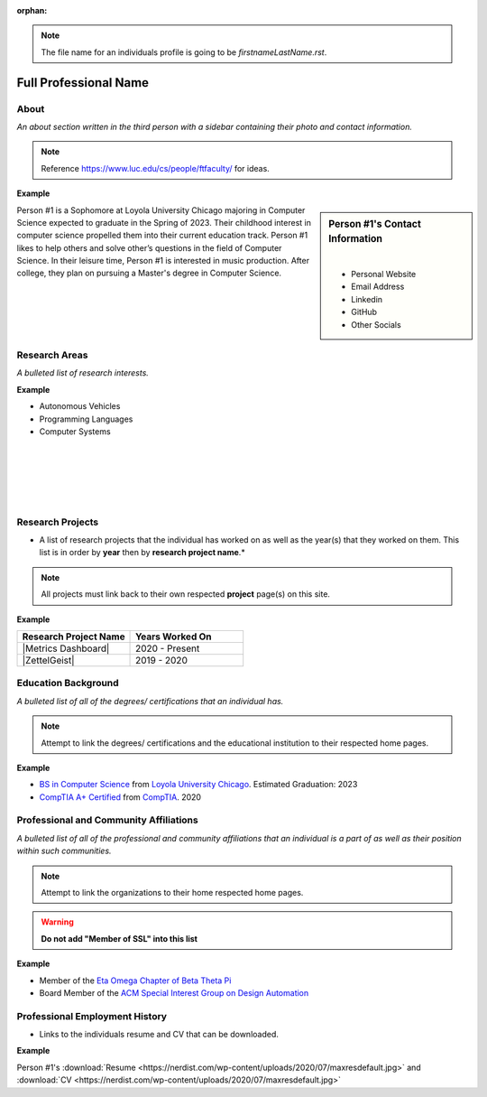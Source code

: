 :orphan:

.. note::
    The file name for an individuals profile is going to be *firstnameLastName.rst*.

Full Professional Name
======================

About
-----

*An about section written in the third person with a sidebar containing their photo and contact information.*

.. note::
    Reference https://www.luc.edu/cs/people/ftfaculty/ for ideas.

**Example**

.. sidebar:: Person #1's Contact Information

    .. image:: /images/user.jpg
       :alt: Persona #1's Headshot
       :align: center

    |

    * Personal Website
    * Email Address
    * Linkedin
    * GitHub
    * Other Socials


Person #1 is a Sophomore at Loyola University Chicago majoring in Computer Science expected to graduate in the Spring of 2023. Their childhood interest in computer science propelled them into their current education track. Person #1 likes to help others and solve other’s questions in the field of Computer Science. In their leisure time, Person #1 is interested in music production. After college, they plan on pursuing a Master's degree in Computer Science.

Research Areas
--------------
*A bulleted list of research interests.*

**Example**

* Autonomous Vehicles
* Programming Languages
* Computer Systems

|
|
|
|
|

Research Projects
-----------------
* A list of research projects that the individual has worked on as well as the year(s) that they worked on them. This list is in order by **year** then by **research project name**.*

.. note::
    All projects must link back to their own respected **project** page(s) on this site.

**Example**

.. list-table::
   :widths: 50 50
   :header-rows: 1

   * - Research Project Name
     - Years Worked On

   * - |Metrics Dashboard|
     - 2020 - Present
   * - |ZettelGeist|
     - 2019 - 2020



Education Background
--------------------
*A bulleted list of all of the degrees/ certifications that an individual has.*

.. note::
    Attempt to link the degrees/ certifications and the educational institution to their respected home pages.

**Example**

* `BS in Computer Science <https://www.luc.edu/cs/academics/undergraduateprograms/bscs/>`_ from `Loyola University Chicago <https://www.luc.edu/>`_. Estimated Graduation: 2023
* `CompTIA A+ Certified <https://www.comptia.org/certifications/a>`_ from `CompTIA <https://www.comptia.org/>`_. 2020


Professional and Community Affiliations
---------------------------------------
*A bulleted list of all of the professional and community affiliations that an individual is a part of as well as their position within such communities.*

.. note::
    Attempt to link the organizations to their home respected home pages.

.. warning::
    **Do not add "Member of SSL" into this list**

**Example**

* Member of the `Eta Omega Chapter of Beta Theta Pi <https://luc.beta.org/>`_
* Board Member of the `ACM Special Interest Group on Design Automation <https://www.acm.org/special-interest-groups/sigs/sigda>`_


Professional Employment History
-------------------------------
* Links to the individuals resume and CV that can be downloaded.

**Example**

Person #1's :download:`Resume <https://nerdist.com/wp-content/uploads/2020/07/maxresdefault.jpg>` and :download:`CV <https://nerdist.com/wp-content/uploads/2020/07/maxresdefault.jpg>`
